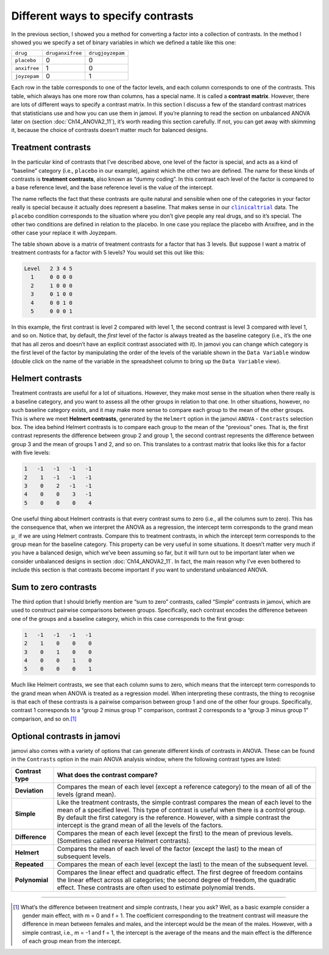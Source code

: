 .. sectionauthor:: `Danielle J. Navarro <https://djnavarro.net/>`_ and `David R. Foxcroft <https://www.davidfoxcroft.com/>`_

Different ways to specify contrasts
-----------------------------------

In the previous section, I showed you a method for converting a factor
into a collection of contrasts. In the method I showed you we specify a
set of binary variables in which we defined a table like this one:

+--------------+------------------+------------------+
| ``drug``     | ``druganxifree`` | ``drugjoyzepam`` |
+--------------+------------------+------------------+
| ``placebo``  |                0 |                0 |
+--------------+------------------+------------------+
| ``anxifree`` |                1 |                0 |
+--------------+------------------+------------------+
| ``joyzepam`` |                0 |                1 |
+--------------+------------------+------------------+

Each row in the table corresponds to one of the factor levels, and each column
corresponds to one of the contrasts. This table, which always has one more row
than columns, has a special name. It is called a **contrast matrix**. However,
there are lots of different ways to specify a contrast matrix. In this section
I discuss a few of the standard contrast matrices that statisticians use and
how you can use them in jamovi. If you’re planning to read the section on
unbalanced ANOVA later on (section :doc:`Ch14_ANOVA2_11`), it’s worth reading
this section carefully. If not, you can get away with skimming it, because
the choice of contrasts doesn’t matter much for balanced designs.

Treatment contrasts
~~~~~~~~~~~~~~~~~~~

In the particular kind of contrasts that I’ve described above, one level
of the factor is special, and acts as a kind of “baseline” category
(i.e., ``placebo`` in our example), against which the other two are
defined. The name for these kinds of contrasts is **treatment
contrasts**, also known as “dummy coding”. In this contrast each level
of the factor is compared to a base reference level, and the base
reference level is the value of the intercept.

The name reflects the fact that these contrasts are quite natural and
sensible when one of the categories in your factor really is special
because it actually does represent a baseline. That makes sense in our
|clinicaltrial|_ data. The ``placebo`` condition corresponds to the
situation where you don’t give people any real drugs, and so it’s
special. The other two conditions are defined in relation to the
placebo. In one case you replace the placebo with Anxifree, and in the
other case your replace it with Joyzepam.

The table shown above is a matrix of treatment contrasts for a factor
that has 3 levels. But suppose I want a matrix of treatment contrasts
for a factor with 5 levels? You would set this out like this:

.. code-block:: text

   Level   2 3 4 5
     1     0 0 0 0
     2     1 0 0 0
     3     0 1 0 0
     4     0 0 1 0
     5     0 0 0 1

In this example, the first contrast is level 2 compared with level 1,
the second contrast is level 3 compared with level 1, and so on. Notice
that, by default, the *first* level of the factor is always treated as
the baseline category (i.e., it’s the one that has all zeros and doesn’t
have an explicit contrast associated with it). In jamovi you can change
which category is the first level of the factor by manipulating the
order of the levels of the variable shown in the ``Data Variable`` window
(double click on the name of the variable in the spreadsheet column to
bring up the ``Data Variable`` view).

Helmert contrasts
~~~~~~~~~~~~~~~~~

Treatment contrasts are useful for a lot of situations. However, they
make most sense in the situation when there really is a baseline
category, and you want to assess all the other groups in relation to
that one. In other situations, however, no such baseline category
exists, and it may make more sense to compare each group to the mean of
the other groups. This is where we meet **Helmert contrasts**, generated
by the ``Helmert`` option in the jamovi ``ANOVA`` - ``Contrasts`` selection
box. The idea behind Helmert contrasts is to compare each group to the
mean of the “previous” ones. That is, the first contrast represents the
difference between group 2 and group 1, the second contrast represents
the difference between group 3 and the mean of groups 1 and 2, and so
on. This translates to a contrast matrix that looks like this for a
factor with five levels:

.. code-block:: text

   1   -1   -1   -1   -1
   2    1   -1   -1   -1
   3    0    2   -1   -1
   4    0    0    3   -1
   5    0    0    0    4

One useful thing about Helmert contrasts is that every contrast sums to zero
(i.e., all the columns sum to zero). This has the consequence that, when we
interpret the ANOVA as a regression, the intercept term corresponds to the
grand mean µ\ :sub:`..` if we are using Helmert contrasts. Compare this to
treatment contrasts, in which the intercept term corresponds to the group mean
for the baseline category. This property can be very useful in some situations.
It doesn’t matter very much if you have a balanced design, which we’ve been
assuming so far, but it will turn out to be important later when we consider
unbalanced designs in section :doc:`Ch14_ANOVA2_11`. In fact, the main reason
why I’ve even bothered to include this section is that contrasts become
important if you want to understand unbalanced ANOVA.

Sum to zero contrasts
~~~~~~~~~~~~~~~~~~~~~

The third option that I should briefly mention are “sum to zero” contrasts,
called “Simple” contrasts in jamovi, which are used to construct pairwise
comparisons between groups. Specifically, each contrast encodes the difference
between one of the groups and a baseline category, which in this case
corresponds to the first group:

.. code-block:: text

   1   -1   -1   -1   -1
   2    1    0    0    0
   3    0    1    0    0
   4    0    0    1    0
   5    0    0    0    1

Much like Helmert contrasts, we see that each column sums to zero, which
means that the intercept term corresponds to the grand mean when ANOVA
is treated as a regression model. When interpreting these contrasts, the
thing to recognise is that each of these contrasts is a pairwise
comparison between group 1 and one of the other four groups.
Specifically, contrast 1 corresponds to a “group 2 minus group 1”
comparison, contrast 2 corresponds to a “group 3 minus group 1”
comparison, and so on.\ [#]_

Optional contrasts in jamovi
~~~~~~~~~~~~~~~~~~~~~~~~~~~~

jamovi also comes with a variety of options that can generate different
kinds of contrasts in ANOVA. These can be found in the ``Contrasts``
option in the main ANOVA analysis window, where the following contrast
types are listed:

+----------------+-----------------------------------------------------+
| Contrast type  | What does the contrast compare?                     |
+================+=====================================================+
| **Deviation**  | Compares the mean of each level (except a reference |
|                | category) to the mean of all of the levels (grand   |
|                | mean).                                              |
+----------------+-----------------------------------------------------+
| **Simple**     | Like the treatment contrasts, the simple contrast   |
|                | compares the mean of each level to the mean of a    |
|                | specified level. This type of contrast is useful    |
|                | when there is a control group. By default the first |
|                | category is the reference. However, with a simple   |
|                | contrast the intercept is the grand mean of all the |
|                | levels of the factors.                              |
+----------------+-----------------------------------------------------+
| **Difference** | Compares the mean of each level (except the first)  |
|                | to the mean of previous levels. (Sometimes called   |
|                | reverse Helmert contrasts).                         |
+----------------+-----------------------------------------------------+
| **Helmert**    | Compares the mean of each level of the factor       |
|                | (except the last) to the mean of subsequent levels. |
+----------------+-----------------------------------------------------+
| **Repeated**   | Compares the mean of each level (except the last)   |
|                | to the mean of the subsequent level.                |
+----------------+-----------------------------------------------------+
| **Polynomial** | Compares the linear effect and quadratic effect.    |
|                | The first degree of freedom contains the linear     |
|                | effect across all categories; the second degree of  |
|                | freedom, the quadratic effect. These contrasts are  |
|                | often used to estimate polynomial trends.           |
+----------------+-----------------------------------------------------+

------

.. [#]
   What’s the difference between treatment and simple contrasts, I hear
   you ask? Well, as a basic example consider a gender main effect, with
   m = 0 and f = 1. The coefficient corresponding to the treatment contrast
   will measure the difference in mean between females and males, and
   the intercept would be the mean of the males. However, with a simple
   contrast, i.e., m = -1 and f = 1, the intercept is the average of the
   means and the main effect is the difference of each group mean from
   the intercept.

.. ----------------------------------------------------------------------------

.. |clinicaltrial|                     replace:: ``clinicaltrial``
.. _clinicaltrial:                     ../_static/data/clinicaltrial.omv

